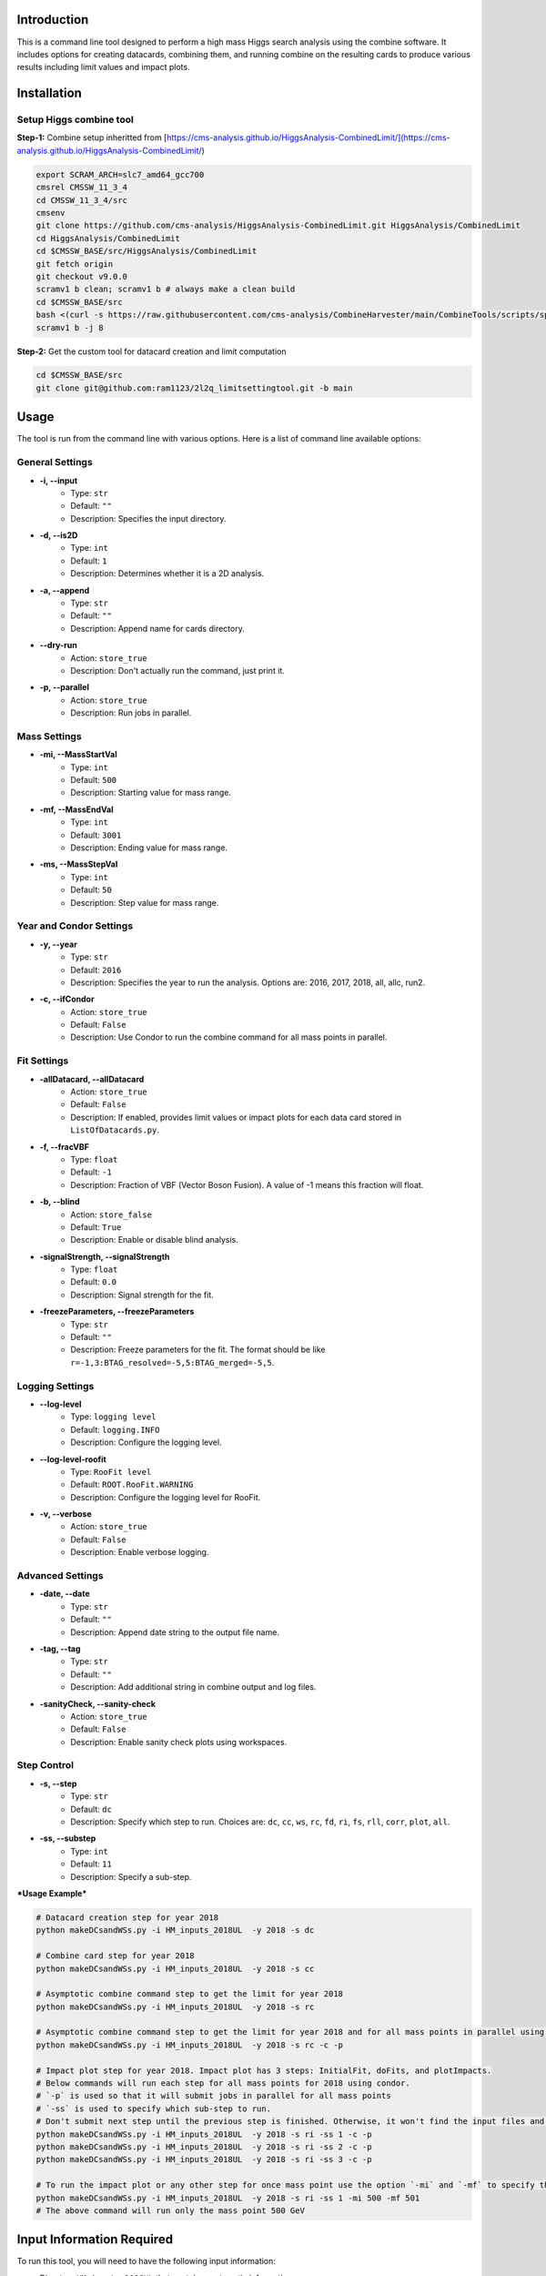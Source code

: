 Introduction
============

This is a command line tool designed to perform a high mass Higgs search analysis using the combine software. It includes options for creating datacards, combining them, and running combine on the resulting cards to produce various results including limit values and impact plots.

Installation
============

Setup Higgs combine tool
------------------------

**Step-1:** Combine setup inheritted from [https://cms-analysis.github.io/HiggsAnalysis-CombinedLimit/](https://cms-analysis.github.io/HiggsAnalysis-CombinedLimit/)

.. code:: bash

   export SCRAM_ARCH=slc7_amd64_gcc700
   cmsrel CMSSW_11_3_4
   cd CMSSW_11_3_4/src
   cmsenv
   git clone https://github.com/cms-analysis/HiggsAnalysis-CombinedLimit.git HiggsAnalysis/CombinedLimit
   cd HiggsAnalysis/CombinedLimit
   cd $CMSSW_BASE/src/HiggsAnalysis/CombinedLimit
   git fetch origin
   git checkout v9.0.0
   scramv1 b clean; scramv1 b # always make a clean build
   cd $CMSSW_BASE/src
   bash <(curl -s https://raw.githubusercontent.com/cms-analysis/CombineHarvester/main/CombineTools/scripts/sparse-checkout-ssh.sh)
   scramv1 b -j 8


**Step-2:** Get the custom tool for datacard creation and limit computation

.. code:: bash

   cd $CMSSW_BASE/src
   git clone git@github.com:ram1123/2l2q_limitsettingtool.git -b main

Usage
=====

The tool is run from the command line with various options. Here is a list of command line available options:

General Settings
----------------

- **-i, --input**
    - Type: ``str``
    - Default: ``""``
    - Description: Specifies the input directory.

- **-d, --is2D**
    - Type: ``int``
    - Default: ``1``
    - Description: Determines whether it is a 2D analysis.

- **-a, --append**
    - Type: ``str``
    - Default: ``""``
    - Description: Append name for cards directory.

- **--dry-run**
    - Action: ``store_true``
    - Description: Don't actually run the command, just print it.

- **-p, --parallel**
    - Action: ``store_true``
    - Description: Run jobs in parallel.

Mass Settings
-------------

- **-mi, --MassStartVal**
    - Type: ``int``
    - Default: ``500``
    - Description: Starting value for mass range.

- **-mf, --MassEndVal**
    - Type: ``int``
    - Default: ``3001``
    - Description: Ending value for mass range.

- **-ms, --MassStepVal**
    - Type: ``int``
    - Default: ``50``
    - Description: Step value for mass range.

Year and Condor Settings
------------------------

- **-y, --year**
    - Type: ``str``
    - Default: ``2016``
    - Description: Specifies the year to run the analysis. Options are: 2016, 2017, 2018, all, allc, run2.

- **-c, --ifCondor**
    - Action: ``store_true``
    - Default: ``False``
    - Description: Use Condor to run the combine command for all mass points in parallel.

Fit Settings
------------

- **-allDatacard, --allDatacard**
    - Action: ``store_true``
    - Default: ``False``
    - Description: If enabled, provides limit values or impact plots for each data card stored in ``ListOfDatacards.py``.

- **-f, --fracVBF**
    - Type: ``float``
    - Default: ``-1``
    - Description: Fraction of VBF (Vector Boson Fusion). A value of -1 means this fraction will float.

- **-b, --blind**
    - Action: ``store_false``
    - Default: ``True``
    - Description: Enable or disable blind analysis.

- **-signalStrength, --signalStrength**
    - Type: ``float``
    - Default: ``0.0``
    - Description: Signal strength for the fit.

- **-freezeParameters, --freezeParameters**
    - Type: ``str``
    - Default: ``""``
    - Description: Freeze parameters for the fit. The format should be like ``r=-1,3:BTAG_resolved=-5,5:BTAG_merged=-5,5``.

Logging Settings
----------------

- **--log-level**
    - Type: ``logging level``
    - Default: ``logging.INFO``
    - Description: Configure the logging level.

- **--log-level-roofit**
    - Type: ``RooFit level``
    - Default: ``ROOT.RooFit.WARNING``
    - Description: Configure the logging level for RooFit.

- **-v, --verbose**
    - Action: ``store_true``
    - Default: ``False``
    - Description: Enable verbose logging.

Advanced Settings
-----------------

- **-date, --date**
    - Type: ``str``
    - Default: ``""``
    - Description: Append date string to the output file name.

- **-tag, --tag**
    - Type: ``str``
    - Default: ``""``
    - Description: Add additional string in combine output and log files.

- **-sanityCheck, --sanity-check**
    - Action: ``store_true``
    - Default: ``False``
    - Description: Enable sanity check plots using workspaces.

Step Control
------------

- **-s, --step**
    - Type: ``str``
    - Default: ``dc``
    - Description: Specify which step to run. Choices are: ``dc``, ``cc``, ``ws``, ``rc``, ``fd``, ``ri``, ``fs``, ``rll``, ``corr``, ``plot``, ``all``.

- **-ss, --substep**
    - Type: ``int``
    - Default: ``11``
    - Description: Specify a sub-step.


***Usage Example***


.. code:: bash

   # Datacard creation step for year 2018
   python makeDCsandWSs.py -i HM_inputs_2018UL  -y 2018 -s dc

   # Combine card step for year 2018
   python makeDCsandWSs.py -i HM_inputs_2018UL  -y 2018 -s cc

   # Asymptotic combine command step to get the limit for year 2018
   python makeDCsandWSs.py -i HM_inputs_2018UL  -y 2018 -s rc

   # Asymptotic combine command step to get the limit for year 2018 and for all mass points in parallel using condor
   python makeDCsandWSs.py -i HM_inputs_2018UL  -y 2018 -s rc -c -p

   # Impact plot step for year 2018. Impact plot has 3 steps: InitialFit, doFits, and plotImpacts.
   # Below commands will run each step for all mass points for 2018 using condor.
   # `-p` is used so that it will submit jobs in parallel for all mass points
   # `-ss` is used to specify which sub-step to run.
   # Don't submit next step until the previous step is finished. Otherwise, it won't find the input files and give you errors.
   python makeDCsandWSs.py -i HM_inputs_2018UL  -y 2018 -s ri -ss 1 -c -p
   python makeDCsandWSs.py -i HM_inputs_2018UL  -y 2018 -s ri -ss 2 -c -p
   python makeDCsandWSs.py -i HM_inputs_2018UL  -y 2018 -s ri -ss 3 -c -p

   # To run the impact plot or any other step for once mass point use the option `-mi` and `-mf` to specify the mass point
   python makeDCsandWSs.py -i HM_inputs_2018UL  -y 2018 -s ri -ss 1 -mi 500 -mf 501
   # The above command will run only the mass point 500 GeV

Input Information Required
==========================

To run this tool, you will need to have the following input information:

-  Directory ``HM_inputs_2018UL`` that contains systematic information.
-  Resolution info in directory: ``Resolution``.
-  Templates: ``templates1D`` and ``templates2D``.
-  Directory: ``CMSdata``.
-  Signal Efficiency: ``SigEff``.

Please make sure that you have all of these directories and files
available and that they are properly formatted before running the tool.

Additional Information
======================

Here are some additional details to keep in mind when running this tool:

-  In ``HM_inputs_*``, you should prepare 12 systematics files
   ((resolved, merged) *(b_tagged, un-tagged, vbf_tagged)* (ee, mumu)).
   Now, you can just go into these ``.txt`` files and change the value
   of systematics.
-  ``-a`` appends a name for the cards directory. For example, ``-a``
   test will create ``cards_test`` to store all datacards. When you run
   this tool, it is better to keep the option ``-a`` the same as ``-y``.
   For example, in ``cards_2016``, ``cards_2017``, and ``cards_2018``.
